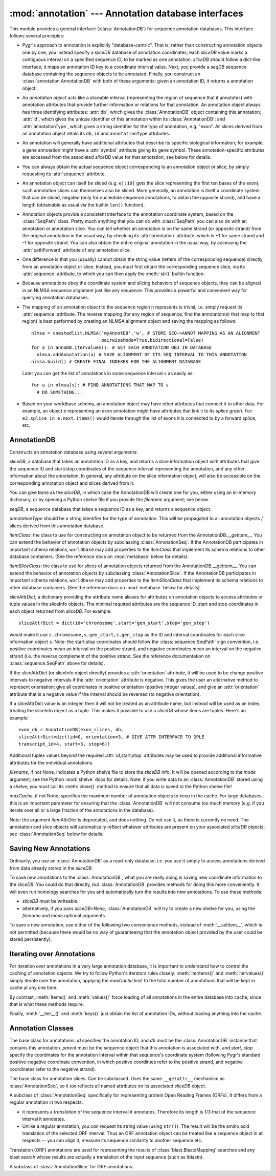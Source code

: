 :mod:`annotation` --- Annotation database interfaces
====================================================

.. module:: annotation
   :synopsis: Annotation database interfaces.
.. moduleauthor:: Christopher Lee <leec@chem.ucla.edu>
.. sectionauthor:: Christopher Lee <leec@chem.ucla.edu>


This module provides a general interface (:class:`AnnotationDB`) 
for sequence annotation databases.
This interface follows several principles:

* Pygr's approach to annotation is explicitly "database-centric".
  That is, rather than constructing annotation objects one by one,
  you instead specify a *sliceDB* database of annotation coordinates;
  each *sliceDB* value marks a contiguous interval on a specified sequence
  ID, to be marked as one annotation.  *sliceDB* should follow a dict-like
  interface; it maps an annotation ID key to a coordinate interval value.
  Next, you provide a *seqDB* sequence database containing the sequence
  objects to be annotated.  Finally, you construct an
  :class:`annotation.AnnotationDB` with both of these arguments;
  given an annotation ID, it returns a annotation object.

* An *annotation object* acts like a sliceable interval
  (representing the region of sequence that it annotates)
  with annotation attributes that provide further information or relations
  for that annotation.  An annotation object always has three identifying attributes:
  :attr:`db`, which gives the :class:`AnnotationDB` object containing this
  annotation;
  :attr:`id`, which gives the unique identifier of this annotation within
  its :class:`AnnotationDB`;
  and :attr:`annotationType`, which gives a string identifier for the
  type of annotation, e.g. "exon".
  All slices derived from an annotation object retain its
  ``db``, ``id`` and ``annotationType`` attributes.
  
* An annotation will generally have additional attributes that
  describe its specific biological information; for example,
  a gene annotation might have a :attr:`symbol` attribute giving
  its gene symbol.  These annotation-specific attributes are accessed
  from the associated *sliceDB* value for that annotation; see below for details.
  
* You can always obtain the actual sequence object corresponding
  to an annotation object or slice, by simply requesting its
  :attr:`sequence` attribute.
  
* An annotation object can itself be sliced
  (e.g. ``e[:10]`` gets the slice representing
  the first ten bases of the exon); such annotation slices can themselves
  also be sliced.  More generally, an annotation is itself a coordinate
  system that can be sliced, negated (only for nucleotide sequence
  annotations, to obtain the opposite strand), and have a length
  (obtainable as usual via the builtin ``len()`` function).
  
* Annotation objects provide a consistent interface
  to the annotation coordinate system, based on the :class:`SeqPath`
  class.  Pretty much anything that you can do with :class:`SeqPath`
  you can also do with an annotation or annotation slice.
  You can tell whether
  an annotation is on the same strand (or opposite strand)
  from the original annotation in the usual way, by checking
  its :attr:`orientation` attribute, which is +1 for same strand
  and -1 for opposite strand.  You can also obtain the entire
  original annotation in the usual way, by accessing the :attr:`pathForward`
  attribute of any annotation slice.
  
* One difference is that you (usually) cannot obtain the string value
  (letters of the corresponding sequence) directly from an annotation
  object or slice.  Instead, you must first obtain the corresponding
  sequence slice, via its :attr:`sequence` attribute, to which
  you can then apply the :meth:`str()` builtin function.
  
* Because annotations obey the
  coordinate system and slicing behaviors of sequence objects,
  they can be aligned in an NLMSA sequence alignment just like any
  sequence.  This provides a powerful and convenient way for
  querying annotation databases.
  
* The mapping of an annotation object to the sequence region it
  represents is trivial, i.e. simply request its :attr:`sequence` attribute.
  The reverse mapping (for any region of sequence, find the annotation(s)
  that map to that region) is best performed by creating an NLMSA alignment
  object and saving the mapping as follows::
  
     nlmsa = cnestedlist.NLMSA('myAnnotDB','w', # STORE SEQ->ANNOT MAPPING AS AN ALIGNMENT
                               pairwiseMode=True,bidirectional=False)
     for a in annoDB.itervalues(): # GET EACH ANNOTATION OBJ IN DATABASE
       nlmsa.addAnnotation(a) # SAVE ALIGNMENT OF ITS SEQ INTERVAL TO THIS ANNOTATION
     nlmsa.build() # CREATE FINAL INDEXES FOR THE ALIGNMENT DATABASE
  
  Later you can get the list of annotations in some sequence interval ``s``
  as easily as::
  
     for a in nlmsa[s]: # FIND ANNOTATIONS THAT MAP TO s
       # DO SOMETHING...
  
* Based on your worldbase schema, an annotation object may
  have other attributes that connect it to other data.
  For example, an object ``e`` representing an exon annotation
  might have attributes that link it
  to its *splice graph*.  ``for e2,splice in e.next.items()`` would iterate
  through the list of exons it is connected to by a forward splice, etc.
  
AnnotationDB
------------

.. class:: AnnotationDB(sliceDB, seqDB, annotationType=None, itemClass=AnnotationSeq, itemSliceClass=AnnotationSlice, sliceAttrDict=dict(), filename=None, mode='r', maxCache=None)

   Constructs an annotation database using several arguments:

   *sliceDB*, a database that takes an annotation ID as a key, and returns
   a slice information object with attributes that give the sequence ID and start/stop
   coordinates of the sequence interval representing the annotation,
   and any other information about the annotation.  In general, any
   attribute on the slice information object, will also be accessible
   on the corresponding annotation object and slices derived from it.

   You can give ``None`` as the *sliceDB*, in which case the
   AnnotationDB will create one for you, either using an in-memory dictionary,
   or by opening a Python shelve file if you provide the *filename* argument;
   see below.

   *seqDB*, a sequence database that takes a sequence ID as a key, and
   returns a sequence object.

   *annotationType* should be a string identifier for the type of
   annotation.  This will be propagated to all annotation objects / slices
   derived from this annotation database.

   *itemClass*: the class to use for constructing an annotation object
   to be returned from the AnnotationDB.__getitem__.  You can extend the
   behavior of annotation objects by subclassing :class:`AnnotationSeq`.
   If the AnnotationDB participates in important schema relations,
   ``worldbase`` may add properties to the *itemClass* that implement
   its schema relations to other database containers.  (See the reference
   docs on :mod:`metabase` below for details).

   *itemSliceClass*: the class to use for slices of annotation
   objects returned from the AnnotationDB.__getitem__.  You can extend the
   behavior of annotation objects by subclassing :class:`AnnotationSlice`.
   If the AnnotationDB participates in important schema relations,
   ``worldbase`` may add properties to the *itemSliceClass* that implement
   its schema relations to other database containers.  (See the reference
   docs on :mod:`metabase` below for details).

   *sliceAttrDict*, a dictionary providing the attribute name aliases
   for attributes on annotation objects to access attributes or tuple values
   in the sliceInfo objects.  The minimal required attributes are the
   sequence ID, start and stop coordinates in each object returned from *sliceDB*.
   For example::

      sliceAttrDict = dict(id='chromosome',start='gen_start',stop='gen_stop')

   would make it use ``s.chromosome,s.gen_start,s.gen_stop`` as the ID and interval
   coordinates for each slice information object ``s``.  Note: the start,stop
   coordinates should follow the :class:`sequence.SeqPath` sign convention, i.e. positive
   coordinates mean an interval on the positive strand, and negative coordinates
   mean an interval on the negative strand (i.e. the reverse complement of
   the positive strand.  See the reference documentation on :class:`sequence.SeqPath` above
   for details).

   If the sliceAttrDict (or sliceInfo object directly) provides a :attr:`orientation`
   attribute, it will be used to be change positive intervals to negative intervals
   if the :attr:`orientation` attribute is negative.  This gives the user an alternative
   method to represent orientation: give all coordinates in positive orientation
   (positive integer values), and give an :attr:`orientation` attribute that
   is a negative value if the interval should be reversed (to negative orientation).

   If a sliceAttrDict value is an integer, then it will not be treated as an
   attribute name, but instead will be used as an index, treating the sliceInfo
   object as a tuple.  This makes it possible to use a *sliceDB* whose
   items are tuples.  Here's an example::

      exon_db = AnnotationDB(exon_slices, db,
      sliceAttrDict=dict(id=0, orientation=3, # GIVE ATTR INTERFACE TO 2PLE
      transcript_id=4, start=5, stop=6))

   Additional tuples values beyond the required :attr:`id,start,stop`
   attributes may be used to provide additional informative attributes
   for the individual annotations.

   *filename*, if not None, indicates a Python shelve file to store the
   *sliceDB* info.  It will be opened according to the *mode* argument;
   see the Python :mod:`shelve` docs for details.  Note: if you write data
   to an :class:`AnnotationDB` stored using a shelve, you *must* call its
   :meth:`close()` method to ensure that all data is saved to the Python
   shelve file!

   *maxCache*, if not None, specifies the maximum number of annotation
   objects to keep in the cache.  For large databases, this is an important
   parameter for ensuring that the :class:`AnnotationDB` will not consume too much
   memory (e.g. if you iterate over all or a large fraction of the annotations
   in the database).

   Note: the argument *itemAttrDict* is deprecated, and does nothing.  Do
   not use it, as there is currently no need.  The annotation and slice
   objects will automatically reflect whatever attributes are present on
   your associated *sliceDB* objects; see :class:`AnnotationSeq`
   below for details.


.. method:: AnnotationDB.__getitem__(id)

   Get the annotation object with primary key *id*.  This annotation object
   is both a sequence interval (representing the region of sequence that it
   annotates, e.g. for an exon, the region of genomic sequence that constitutes
   that exon), and also an annotation (i.e. it may have additional attributes
   from the slice information object, that give useful information about this
   annotation).

Saving New Annotations
----------------------

Ordinarily, you use an :class:`AnnotationDB` as a read-only database; i.e.
you use it simply to access annotations derived from data already stored in
the *sliceDB*.

To save *new* annotations to the :class:`AnnotationDB`, 
what you are really doing is
saving new coordinate information to the *sliceDB*.  You could do that directly,
but :class:`AnnotationDB` provides methods for doing this more
conveniently.  It will even run homology searches for you and automatically
turn the results into new annotations.  To use these methods:

* *sliceDB* must be writeable.

* alternatively, if you pass *sliceDB=None*, :class:`AnnotationDB` will
  try to create a new shelve for you, using the *filename* and *mode* 
  optional arguments.

To save a new annotation, use either of the following two convenience
methods, instead of :meth:`__setitem__`, which is not permitted (because
there would be no way of guaranteeing that the annotation object provided
by the user could be stored persistently).

.. method:: AnnotationDB.new_annotation(k,sliceInfo)

   Use this method to save new annotations to an :class:`AnnotationDB`,
   instead of using ``annoDB[k] = v``, which is not permitted.
   Creates a new annotation with ID *k*, based on *sliceInfo*,
   which must provide a sequence ID, start, stop, either by attribute
   names or integer indices (as specified by the *sliceAttrDict*),
   and any addition attributes that we want to associate with this annotation.
   *sliceInfo* is saved in the :class:`AnnotationDB` 's *sliceDB*.
   Returns an annotation object associated with *sliceInfo*.


.. method:: AnnotationDB.add_homology(seq, search, id=None, idFormat='\%s_\%d', autoIncrement=False, maxAnnot=999999, maxLoss=None, sliceInfo=None, **kwargs)

   Search for homology to *seq* in the sequence database self.seqDB
   using the named method specified by the *search* argument,
   and filtered using the :meth:`cnestedlist.NLMSASlice.keys()`
   function, and store
   them as new annotations in the annotation database.

   *seq* can be a string or sequence object or slice.

   *search* should be a homology search object such as
   :class:`blast.BlastMapping` that can be used as a callable function.
   The *search* function must take a sequence object as its
   first argument, and optional keyword arguments for controlling its
   search parameters.  Note: since both searching and filtering keyword
   arguments are passed as a single dictionary, the function should not
   die on unexpected keyword arguments.  The function must return an
   alignment object (e.g. :class:`cnestedlist.NLMSA`).

   Deprecated: *search* can be a string, in which case it will be treated as an
   attribute name for a method on ``self.seqDB`` to run the homology search.
   This only works if ``self.seqDB`` is the deprecated class 
   :class:`blast.BlastDB`.

   *id* if not None, will be used as the annotation ID.  Otherwise,
   the *seq.id* will be used as the annotation ID.

   *idFormat* controls the generation of ID strings for cases where
   multiple hits pass the search and filter criteria.  It simply appends
   an integer counter to the id.

   *autoIncrement=True* forces it to generate its own integer IDs for
   each new annotation.

   *maxAnnot* specifies the maximum numbers of hits that will be
   processed for *seq*.  If the number of hits passing both search
   and filter criteria exceed this number, a :class:`ValueError` will be raised.

   *maxLoss* if not None, must be an integer indicating the maximum
   number of residues that can be missing from the alignment to *seq*
   to be acceptable as an annotation.

   *sliceInfo* if not None, will be appended to the (id,start,stop)
   tuple that is saved for each annotation.  This enables you to add
   annotation attributes, by giving a sliceAttrDict setting to your AnnotationDB
   constructor that defines these additional attributes.  Note: :meth:`add_homology()`
   saves each annotation as a slice tuple to self.sliceDB, in the form:
   ``(id,start,stop)+sliceInfo``.

   You can (and should) specify many additional arguments for controlling
   the homology search, and results filtering.  For the former, see the list
   of arguments for :class:`blast.BlastMapping` and related variants in
   the :mod:`blast` module.  For results filtering,
   see the list of arguments for :meth:`cnestedlist.NLMSASlice.keys()`.

   :meth:`add_homology()` returns a list of the annotation objects
   created as a result of the homology search.

Iterating over Annotations
--------------------------

For iteration over annotations in a very large annotation database, it is
important to understand how to control the caching of annotation objects.
We try to follow Python's iterators rules closely: :meth:`iteritems()`
and :meth:`itervalues()` simply iterate over the annotation, applying
the *maxCache* limit to the total number of annotations that will be
kept in cache at any one time.

.. method:: AnnotationDB.iteritems()


.. method:: AnnotationDB.itervalues()


By contrast, :meth:`items()` and :meth:`values()`
force loading of all annotations in the entire database into cache, since
that is what these methods require.

.. method:: AnnotationDB.items()


.. method:: AnnotationDB.values()


Finally, :meth:`__iter__()` and :meth:`keys()` just obtain the
list of annotation IDs, without loading anything into the cache.

.. method:: AnnotationDB.close()

   You must call this method to ensure that any data added to the AnnotationDB
   will be written to its Python shelve file on disk.
   This method is irrelevant, but harmless,
   if you are instead using an in-memory dictionary as storage.


Annotation Classes
------------------

.. class:: AnnotationSeq(id, db, parent, start, stop)

   The base class for annotations.  *id* specifies the annotation ID, 
   and *db* must be the :class:`AnnotationDB` instance that contains this
   annotation.  *parent* must be the sequence object that this annotation
   is associated with, and *start*, *stop* specify the coordinates for
   the annotation interval within that sequence's coordinate system
   (following Pygr's standard positive-negative coordinate convention,
   in which positive coordintes refer to the positive strand, and 
   negative coordinates refer to the negative strand).

.. method:: AnnotationSeq.__getattr__(attr)

   :class:`AnnotationSeq` does *not* use the
   :func:`classutil.get_bound_subclass()` mechanism for reflecting attributes
   on the *sliceDB* object (see :class:`AnnotationDB` details above)
   to its associated :class:`AnnotationSeq` instance.  Instead,
   the old-style ``__getattr__`` mechanism is used.  Thus any named attributes
   of the *sliceDB* object can be accessed also on the 
   associated :class:`AnnotationSeq` object.  Note: currently,
   they are only accessible via a direct request for a named attribute,
   not through ``dir()`` introspection.

.. class:: AnnotationSlice(path, start=0, stop=None, step=None, reversePath=None, relativeToStart=False, absoluteCoords=False)

   The base class for annotation slices.  Can be subclassed.
   Uses the same ``__getattr__`` mechanism as :class:`AnnotationSeq`,
   so it too reflects all named attributes on its associated
   *sliceDB* object.


.. class:: TranslationAnnot(id, db, parent, start, stop)

   A subclass of :class:`AnnotationSeq` specifically for
   representing protein Open Reading Frames (ORFs).  It differs from a regular
   annotation in two respects:

   * it represents a *translation* of the sequence interval it
     annotates.  Therefore its length is 1/3 that of the sequence
     interval it annotates.

   * Unlike a regular annotation, you *can* request its string value
     (using ``str()``).  The result will be the amino acid translation
     of the selected ORF interval.  Thus an ORF annotation object
     can be treated like a sequence object in all respects -- you
     can align it, measure its sequence similarity to another sequence etc.

   Translation (ORF) annotations are used for representing the results
   of :class:`blast.BlastxMapping` searches and any blast search whose
   results are actually a translation of the input sequence (such as tblastn).

.. class:: TranslationAnnotSlice(path, start=0, stop=None, step=None, reversePath=None, relativeToStart=False, absoluteCoords=False)

   A subclass of :class:`AnnotationSlice` for ORF annotations.



